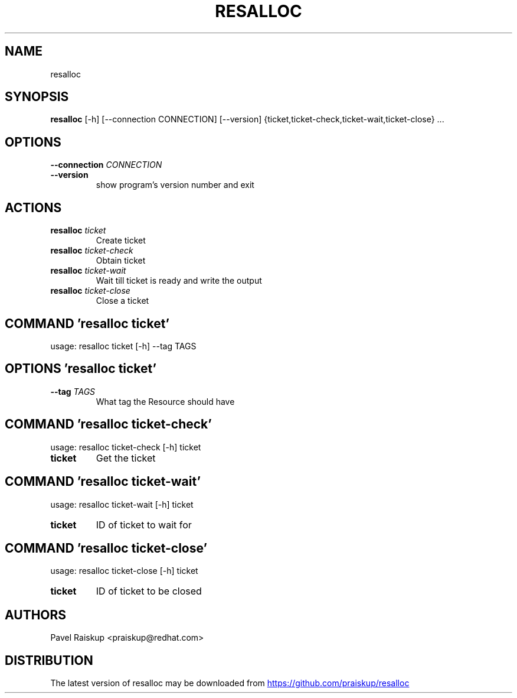 .TH RESALLOC "1" Manual
.SH NAME
resalloc
.SH SYNOPSIS
.B resalloc
[-h] [--connection CONNECTION] [--version] {ticket,ticket-check,ticket-wait,ticket-close} ...
.SH OPTIONS
.TP
\fB\-\-connection\fR \fI\,CONNECTION\/\fR
.TP
\fB\-\-version\fR
show program's version number and exit

.SH
ACTIONS
.TP
\fBresalloc\fR \fI\,ticket\/\fR
Create ticket
.TP
\fBresalloc\fR \fI\,ticket-check\/\fR
Obtain ticket
.TP
\fBresalloc\fR \fI\,ticket-wait\/\fR
Wait till ticket is ready and write the output
.TP
\fBresalloc\fR \fI\,ticket-close\/\fR
Close a ticket
.SH COMMAND \fI\,'resalloc ticket'\/\fR
usage: resalloc ticket [-h] --tag TAGS

.SH OPTIONS \fI\,'resalloc ticket'\/\fR
.TP
\fB\-\-tag\fR \fI\,TAGS\/\fR
What tag the Resource should have

.SH COMMAND \fI\,'resalloc ticket-check'\/\fR
usage: resalloc ticket-check [-h] ticket

.TP
\fBticket\fR
Get the ticket

.SH COMMAND \fI\,'resalloc ticket-wait'\/\fR
usage: resalloc ticket-wait [-h] ticket

.TP
\fBticket\fR
ID of ticket to wait for

.SH COMMAND \fI\,'resalloc ticket-close'\/\fR
usage: resalloc ticket-close [-h] ticket

.TP
\fBticket\fR
ID of ticket to be closed


.SH AUTHORS
.nf
Pavel Raiskup <praiskup@redhat.com>
.fi

.SH DISTRIBUTION
The latest version of resalloc may be downloaded from
.UR https://github.com/praiskup/resalloc
.UE
